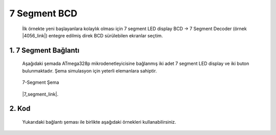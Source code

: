 ********************************************************************************
7 Segment BCD
********************************************************************************

   İlk örnekte yeni başlayanlara kolaylık olması için 7 segment LED display
   BCD -> 7 Segment Decoder (örnek |4056_link|) entegre edilmiş direk BCD
   sürülebilen ekranlar seçtim.

1. 7 Segment Bağlantı 
================================================================================

   Aşağıdaki şemada ATmega328p mikrodenetleyicisine bağlanmış iki adet 7 segment
   LED display ve iki buton bulunmaktadır. Şema simulasyon için yeterli
   elemanlara sahiptir. 
   
   .. figure:: ../schematics/7_segment_01.PNG
      :align: center
      :alt: 7-Seeegment Şema
      :figclass: align-center
      
      7-Segment Şema

   |7_segment_link|.

   .. |4056_link| raw:: html
   
      <a href="https://www.st.com/resource/en/datasheet/cd00002658.pdf" 
      target="_blank">4056</a>

   .. |7_segment_link| raw:: html

      <a href="https://github.com/IBeRyUS/Gomulu_Sistemler/raw/13f76d1e08a89eb1ba80ff6f02cbc2153e7c5997/packed/7segment.7z"
      target="_blank">Buradan bu örneğe ait proje dosyasını indirebilirsiniz</a>


2. Kod 
================================================================================
   
   Yukarıdaki bağlantı şeması ile birlikte aşağıdaki örnekleri kullanabilirsiniz.
   
   .. toctree:: 
      :maxdepth: 1
         
      01_7_segment/sample_1






